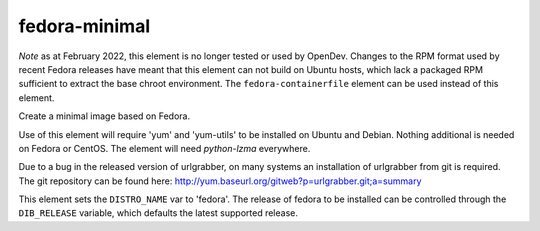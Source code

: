 ==============
fedora-minimal
==============

*Note* as at February 2022, this element is no longer tested or used
by OpenDev.  Changes to the RPM format used by recent Fedora releases
have meant that this element can not build on Ubuntu hosts, which lack
a packaged RPM sufficient to extract the base chroot environment.  The
``fedora-containerfile`` element can be used instead of this element.

Create a minimal image based on Fedora.

Use of this element will require 'yum' and 'yum-utils' to be installed on
Ubuntu and Debian. Nothing additional is needed on Fedora or CentOS. The
element will need `python-lzma` everywhere.

Due to a bug in the released version of urlgrabber, on many systems an
installation of urlgrabber from git is required. The git repository
can be found here: http://yum.baseurl.org/gitweb?p=urlgrabber.git;a=summary

This element sets the ``DISTRO_NAME`` var to 'fedora'. The release of
fedora to be installed can be controlled through the ``DIB_RELEASE``
variable, which defaults the latest supported release.
